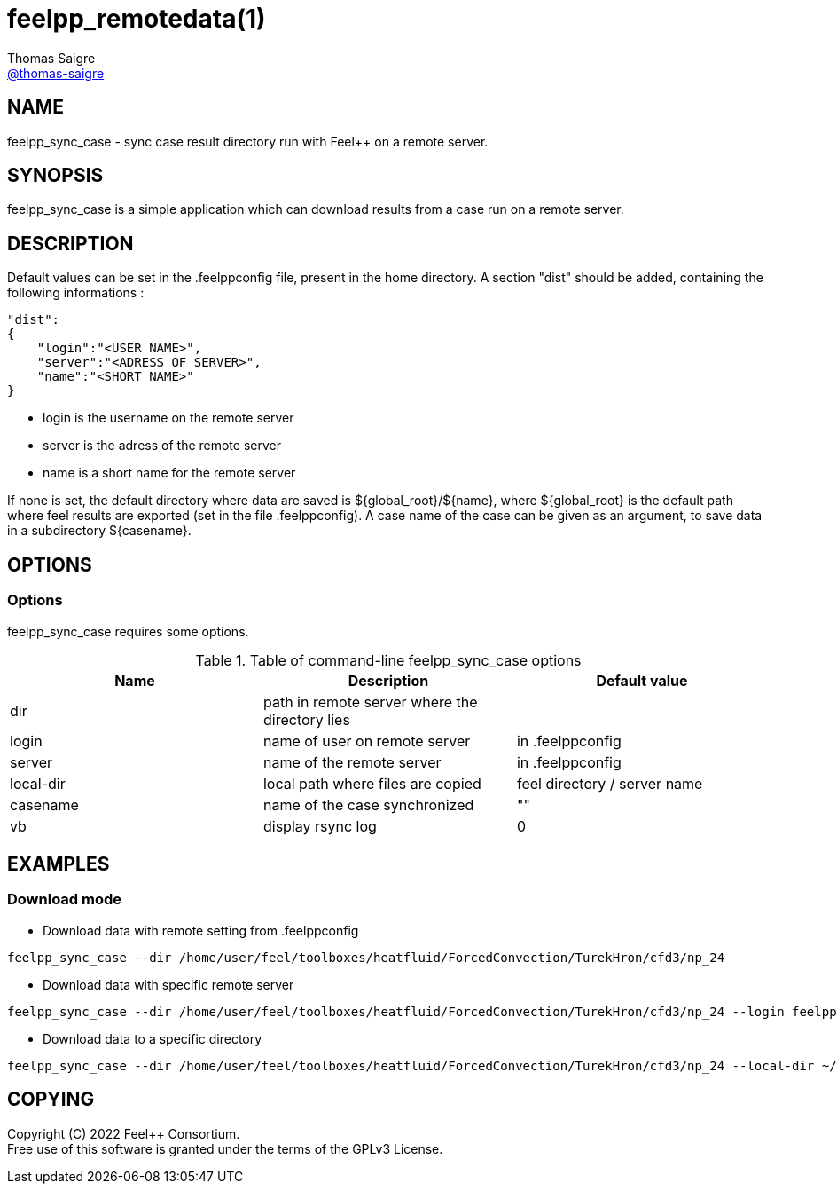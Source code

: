 :feelpp: Feel++
= feelpp_remotedata(1)
Thomas Saigre <https://github.com/thomas-saigre[@thomas-saigre]>
:manmanual: feelpp_sync_case
:man-linkstyle: pass:[blue R < >]


== NAME

{manmanual} - sync case result directory run with {feelpp} on a remote server.


== SYNOPSIS

{manmanual} is a simple application which can download results from a case run on a remote server.


== DESCRIPTION

Default values can be set in the .feelppconfig file, present in the home directory.
A section "dist" should be added, containing the following informations :

[source,json]
----
"dist":
{
    "login":"<USER NAME>",
    "server":"<ADRESS OF SERVER>",
    "name":"<SHORT NAME>"
}
----

* login is the username on the remote server
* server is the adress of the remote server
* name is a short name for the remote server

If none is set, the default directory where data are saved is ${global_root}/${name}, where ${global_root} is the default path where feel results are exported (set in the file .feelppconfig).
A case name of the case can be given as an argument, to save data in a subdirectory ${casename}.


== OPTIONS

=== Options

{manmanual} requires some options.

.Table of command-line {manmanual} options
|===
| Name      | Description                                    | Default value

| dir       | path in remote server where the directory lies |
| login     | name of user on remote server                  | in .feelppconfig
| server    | name of the remote server                      | in .feelppconfig
| local-dir | local path where files are copied              | feel directory / server name
| casename  | name of the case synchronized                  | ""
| vb        | display rsync log                              | 0
|===

== EXAMPLES

=== Download mode

* Download data with remote setting from .feelppconfig

[source,shell]
----
feelpp_sync_case --dir /home/user/feel/toolboxes/heatfluid/ForcedConvection/TurekHron/cfd3/np_24
----

* Download data with specific remote server

[source,shell]
----
feelpp_sync_case --dir /home/user/feel/toolboxes/heatfluid/ForcedConvection/TurekHron/cfd3/np_24 --login feelpp --server my.remote.server.fr
----

* Download data to a specific directory

[source,shell]
----
feelpp_sync_case --dir /home/user/feel/toolboxes/heatfluid/ForcedConvection/TurekHron/cfd3/np_24 --local-dir ~/Downloads/feelFromRemote
----


== COPYING

Copyright \(C) 2022 {feelpp} Consortium. +
Free use of this software is granted under the terms of the GPLv3 License.

